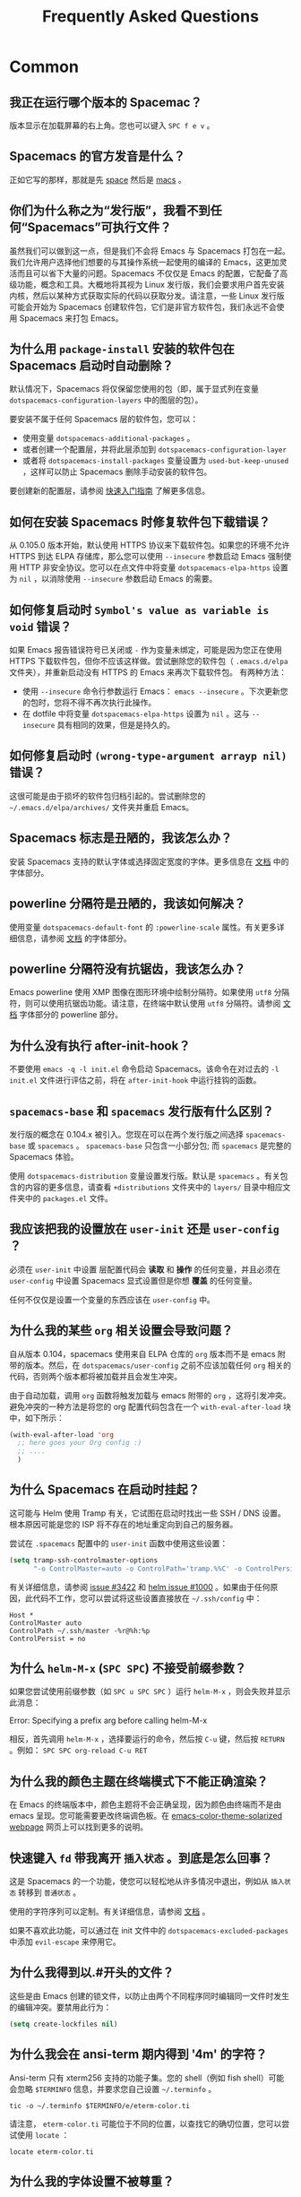 #+TITLE: Frequently Asked Questions

* FAQ                                                       :TOC_4_gh:noexport:
 - [[#common][Common]]
   - [[#我正在运行哪个版本的-spacemac][我正在运行哪个版本的 Spacemac？]]
   - [[#spacemacs-的官方发音是什么][Spacemacs 的官方发音是什么？]]
   - [[#你们为什么称之为发行版我看不到任何 spacemacs 可执行文件][你们为什么称之为“发行版”，我看不到任何“Spacemacs”可执行文件？]]
   - [[#为什么用-package-install-安装的软件包在-spacemacs-启动时自动删除][为什么用 =package-install= 安装的软件包在 Spacemacs 启动时自动删除？]]
   - [[#如何在安装-spacemacs-时修复软件包下载错误][如何在安装 Spacemacs 时修复软件包下载错误？]]
   - [[#如何修复启动时-symbols-value-as-variable-is-void-错误][如何修复启动时 =Symbol's value as variable is void= 错误？]]
   - [[#如何修复启动时-wrong-type-argument-arrayp-nil-错误][如何修复启动时 =(wrong-type-argument arrayp nil)= 错误？]]
   - [[#spacemacs-标志是丑陋的我该怎么办][Spacemacs 标志是丑陋的，我该怎么办？]]
   - [[#powerline-分隔符是丑陋的我该如何解决][powerline 分隔符是丑陋的，我该如何解决？]]
   - [[#powerline-分隔符没有抗锯齿我该怎么办][powerline 分隔符没有抗锯齿，我该怎么办？]]
   - [[#为什么没有执行-after-init-hook][为什么没有执行 after-init-hook？]]
    - [[#spacemacs-base-和-spacemacs-发行版有什么区别][=spacemacs-base= 和 =spacemacs= 发行版有什么区别？]]
   - [[#我应该把我的设置放在-user-init-还是-user-config-][我应该把我的设置放在 =user-init= 还是 =user-config= ？]]
   - [[#为什么我的某些-org-相关设置会导致问题][为什么我的某些 =org= 相关设置会导致问题？]]
   - [[#为什么-spacemacs-在启动时挂起][为什么 Spacemacs 在启动时挂起？]]
   - [[#为什么-helm-m-x-spc-spc-不接受前缀参数][为什么 =helm-M-x= (~SPC SPC~) 不接受前缀参数？]]
   - [[#为什么我的颜色主题在终端模式下不能正确渲染][为什么我的颜色主题在终端模式下不能正确渲染？]]
   - [[#快速键入-fd-带我离开-插入状态-到底是怎么回事][快速键入 =fd= 带我离开 =插入状态= 。到底是怎么回事？]]
   - [[#为什么我得到以开头的文件][为什么我得到以.#开头的文件？]]
   - [[#为什么我会在-ansi-term-期内得到-4m-的字符][为什么我会在 ansi-term 期内得到 '4m' 的字符？]]
   - [[#为什么我的字体设置不被尊重][为什么我的字体设置不被尊重？]]
   - [[#为什么我在启动时收到有关环境变量的消息][为什么我在启动时收到有关环境变量的消息？]]
 - [[#how-do-i][How do I:]]
   - [[#安装不是由层提供的包][安装不是由层提供的包？]]
   - [[#完全禁用包][完全禁用包？]]
   - [[#仅针对特定主模式禁用软件包][仅针对特定主模式禁用软件包？]]
   - [[#对特定主模式禁用-company][对特定主模式禁用 company？]]
   - [[#更改特殊的缓冲区规则][更改特殊的缓冲区规则？]]
   - [[#通过-visual-lines-启用导航][通过 visual lines 启用导航？]]
   - [[#禁止一种模式的-evilification][禁止一种模式的 evilification？]]
   - [[#在单词运动-motions-中加上下划线][在单词运动 motions 中加上下划线？]]
   - [[#设置-path][设置 =$PATH=?]]
   - [[#更改或定义前缀键的别名][更改或定义前缀键的别名？]]
   - [[#将句子分隔符还原到两个空格][将句子分隔符还原到两个空格？]]
   - [[#防止可视化选择覆盖我的系统剪贴板][防止可视化选择覆盖我的系统剪贴板？]]
   - [[#拼写检查支持卷曲引号或任何其他字符][拼写检查支持卷曲引号（或任何其他字符）？]]
   - [[#使用-spacemacs-作为-git-提交的-editor-][使用 Spacemacs 作为 git 提交的 =$EDITOR= ？]]
   - [[#尝试-spacemacs-而不修改我现有的-emacs-配置][尝试 Spacemacs 而不修改我现有的 Emacs 配置？]]
   - [[#在-x11-终端上使用鼠标进行复制粘贴][在 X11 终端上使用鼠标进行复制/粘贴？]]
   - [[#使用-helm-ag-仅搜索某种类型的文件][使用 =helm-ag= 仅搜索某种类型的文件？]]
   - [[#修改-spacemacs-文档外观 space-doc-mode][修改 spacemacs 文档外观（space-doc-mode）]]
   - [[#重新映射粘贴键以便能够多次粘贴复制的文本][重新映射粘贴键，以便能够多次粘贴复制的文本]]
 - [[#windows][Windows]]
   - [[#为什么字体在-windows-上看起来很糟糕][为什么字体在 Windows 上看起来很糟糕？]]
   - [[#为什么启动缓冲区中没有-spacemacs-标志][为什么启动缓冲区中没有 Spacemacs 标志？]]
   - [[#为什么所有软件包不可用][为什么所有软件包不可用？]]
   - [[#在-putty-中使用-spacemacs-时 powerline-未正确显示][在 =PuTTY= 中使用 Spacemacs 时，powerline 未正确显示]]

* Common
** 我正在运行哪个版本的 Spacemac？
版本显示在加载屏幕的右上角。您也可以键入 ~SPC f e v~ 。

** Spacemacs 的官方发音是什么？
正如它写的那样，那就是先 _space_ 然后是 _macs_ 。

** 你们为什么称之为“发行版”，我看不到任何“Spacemacs”可执行文件？
虽然我们可以做到这一点，但是我们不会将 Emacs 与 Spacemacs 打包在一起。我们允许用户选择他们想要的与其操作系统一起使用的编译的 Emacs，这更加灵活而且可以省下大量的问题。Spacemacs 不仅仅是 Emacs 的配置，它配备了高级功能，概念和工具。大概地将其视为 Linux 发行版，我们会要求用户首先安装内核，然后以某种方式获取实际的代码以获取分发。请注意，一些 Linux 发行版可能会开始为 Spacemacs 创建软件包，它们是非官方软件包，我们永远不会使用 Spacemacs 来打包 Emacs。

** 为什么用 =package-install= 安装的软件包在 Spacemacs 启动时自动删除？
默认情况下，Spacemacs 将仅保留您使用的包（即，属于显式列在变量 =dotspacemacs-configuration-layers= 中的图层的包）。

要安装不属于任何 Spacemacs 层的软件包，您可以：

- 使用变量 =dotspacemacs-additional-packages= 。
- 或者创建一个配置层，并将此层添加到 =dotspacemacs-configuration-layer= 
- 或者将 =dotspacemacs-install-packages= 变量设置为 =used-but-keep-unused= ，这样可以防止 Spacemacs 删除手动安装的软件包。

要创建新的配置层，请参阅 [[file:QUICK_START.org][快速入门指南]] 了解更多信息。

** 如何在安装 Spacemacs 时修复软件包下载错误？
从 0.105.0 版本开始，默认使用 HTTPS 协议来下载软件包。如果您的环境不允许 HTTPS 到达 ELPA 存储库，那么您可以使用 =--insecure= 参数启动 Emacs 强制使用 HTTP 非安全协议。您可以在点文件中将变量 =dotspacemacs-elpa-https= 设置为 =nil= ，以消除使用 =--insecure= 参数启动 Emacs 的需要。

** 如何修复启动时 =Symbol's value as variable is void= 错误？
如果 Emacs 报告错误符号已关闭或 =-= 作为变量未绑定，可能是因为您正在使用 HTTPS 下载软件包，但你不应该这样做。尝试删除您的软件包（ =.emacs.d/elpa= 文件夹），并重新启动没有 HTTPS 的 Emacs 来再次下载软件包。 有两种方法：

- 使用 =--insecure= 命令行参数运行 Emacs： =emacs --insecure= 。下次更新您的包时，您将不得不再次执行此操作。
- 在 dotfile 中将变量 =dotspacemacs-elpa-https= 设置为 =nil= 。这与 =--insecure= 具有相同的效果，但是是持久的。

** 如何修复启动时 =(wrong-type-argument arrayp nil)= 错误？
这很可能是由于损坏的软件包归档引起的。尝试删除您的 =~/.emacs.d/elpa/archives/= 文件夹并重启 Emacs。

** Spacemacs 标志是丑陋的，我该怎么办？
安装 Spacemacs 支持的默认字体或选择固定宽度的字体。更多信息在 [[file:DOCUMENTATION.org][文档]] 中的字体部分。

** powerline 分隔符是丑陋的，我该如何解决？
使用变量 =dotspacemacs-default-font= 的 =:powerline-scale= 属性。有关更多详细信息，请参阅 [[file:DOCUMENTATION.org][文档]] 的字体部分。

** powerline 分隔符没有抗锯齿，我该怎么办？
Emacs powerline 使用 XMP 图像在图形环境中绘制分隔符。如果使用 =utf8= 分隔符，则可以使用抗锯齿功能。请注意，在终端中默认使用 =utf8= 分隔符。请参阅 [[file:DOCUMENTATION.org][文档]] 字体部分的 powerline 部分。

** 为什么没有执行 after-init-hook？
不要使用 =emacs -q -l init.el= 命令启动 Spacemacs。该命令在对过去的 =-l init.el= 文件进​​行评估之前，将在 =after-init-hook= 中运行挂钩的函数。

**  =spacemacs-base= 和 =spacemacs= 发行版有什么区别？
发行版的概念在 0.104.x 被引入。您现在可以在两个发行版之间选择 =spacemacs-base= 或 =spacemacs= 。 =spacemacs-base= 只包含一小部分包; 而 =spacemacs= 是完整的 Spacemacs 体验。

使用 =dotspacemacs-distribution= 变量设置发行版。默认是 =spacemacs= 。有关包含的内容的更多信息，请查看 =+distributions= 文件夹中的 =layers/= 目录中相应文件夹中的 =packages.el= 文件。

** 我应该把我的设置放在 =user-init= 还是 =user-config= ？
必须在 =user-init= 中设置 层配置代码会 *读取* 和 *操作* 的任何变量，并且必须在 =user-config= 中设置 Spacemacs 显式设置但是你想 *覆盖* 的任何变量。

任何不仅仅是设置一个变量的东西应该在 =user-config= 中。

** 为什么我的某些 =org= 相关设置会导致问题？
自从版本 0.104，spacemacs 使用来自 ELPA 仓库的 =org= 版本而不是 emacs 附带的版本。然后，在 =dotspacemacs/user-config= 之前不应该加载任何 =org= 相关的代码，否则两个版本都将被加载并且会发生冲突。

由于自动加载，调用 =org= 函数将触发加载与 emacs 附带的 =org= ，这将引发冲突。避免冲突的一种方法是将您的 org 配置代码包含在一个 =with-eval-after-load= 块中，如下所示：

#+BEGIN_SRC emacs-lisp
(with-eval-after-load 'org
  ;; here goes your Org config :)
  ;; ....
  )
#+END_SRC

** 为什么 Spacemacs 在启动时挂起？
这可能与 Helm 使用 Tramp 有关，它试图在启动时找出一些 SSH / DNS 设置。根本原因可能是您的 ISP 将不存在的地址重定向到自己的服务器。

尝试在 =.spacemacs= 配置中的 =user-init= 函数中使用这些设置：

#+BEGIN_SRC emacs-lisp
(setq tramp-ssh-controlmaster-options
      "-o ControlMaster=auto -o ControlPath='tramp.%%C' -o ControlPersist=no")
#+END_SRC


有关详细信息，请参阅 [[https://github.com/syl20bnr/spacemacs/issues/3422#issuecomment-148919047][issue #3422]] 和 [[https://github.com/emacs-helm/helm/issues/1000#issuecomment-119487649][helm issue #1000]] 。如果由于任何原因，此代码不工作，您可以尝试将这些设置直接放在 =~/.ssh/config= 中：

#+BEGIN_SRC ssh
Host *
ControlMaster auto
ControlPath ~/.ssh/master -%r@%h:%p
ControlPersist = no
#+END_SRC

** 为什么 =helm-M-x= (~SPC SPC~) 不接受前缀参数？
如果您尝试使用前缀参数（如 ~SPC u SPC SPC~ ）运行 =helm-M-x= ，则会失败并显示此消息：

#+BEGIN_VERSE
Error: Specifying a prefix arg before calling helm-M-x
#+END_VERSE

相反，首先调用 =helm-M-x= ，选择要运行的命令，然后按 ~C-u~ 键，然后按 ~RETURN~ 。例如： ~SPC SPC org-reload C-u RET~

** 为什么我的颜色主题在终端模式下不能正确渲染？
在 Emacs 的终端版本中，颜色主题将不会正确呈现，因为颜色由终端而不是由 emacs 呈现。您可能需要更改终端调色板。在 [[https://github.com/sellout/emacs-color-theme-solarized#important-note-for-terminal-users][emacs-color-theme-solarized webpage]] 网页上可以找到更多的说明。

** 快速键入 =fd= 带我离开 =插入状态= 。到底是怎么回事？
这是 Spacemacs 的一个功能，使您可以轻松地从许多情况中退出，例如从 =插入状态= 转移到 =普通状态= 。

使用的字符序列可以定制。有关详细信息，请参阅 [[http://spacemacs.org/doc/DOCUMENTATION.html#escaping][文档]] 。

如果不喜欢此功能，可以通过在 init 文件中的 =dotspacemacs-excluded-packages= 中添加 =evil-escape= 来停用它。

** 为什么我得到以.#开头的文件？
这些是由 Emacs 创建的锁文件，以防止由两个不同程序同时编辑同一文件时发生的编辑冲突。要禁用此行为：

#+BEGIN_SRC emacs-lisp
(setq create-lockfiles nil)
#+END_SRC

** 为什么我会在 ansi-term 期内得到 '4m' 的字符？
Ansi-term 只有 xterm256 支持的功能子集。您的 shell（例如 fish shell）可能会忽略 =$TERMINFO= 信息，并要求您自己设置 =~/.terminfo= 。

#+BEGIN_SRC fish
tic -o ~/.terminfo $TERMINFO/e/eterm-color.ti
#+END_SRC

请注意， =eterm-color.ti= 可能位于不同的位置，以查找它的确切位置，您可以尝试使用 =locate= ：

#+BEGIN_SRC fish
locate eterm-color.ti
#+END_SRC

** 为什么我的字体设置不被尊重？
 =dotspacemacs-default-font= 的设置（如 size，weight 等）只有在系统上存在字体名称时才会应用。检查以确保是这种情况。如果 Spacemacs 找不到字体，则在 =*Messages*= 缓冲区中应该会出现警告。

** 为什么我在启动时收到有关环境变量的消息？
当 Emacs 启动时，Spacemacs 使用 =exec-path-from-shell= 包来设置可执行路径。这是通过启动 shell 并从其读取变量值（如 =PATH= 和 =MANPATH= ）完成的。如果你的 shell 配置设置这些变量的值不一致，这可能是有问题的。建议将这些变量设置为无条件提供的 shell 配置文件，例如 =.profile= ， =.bash_profile= 或 =.zshenv= ，而不是仅用于交互式 shell 的文件，例如 =.bashrc= 或 =.zshrc= 。如果您愿意忽略此建议，您可以禁用警告，例如来自 =dotspacemacs/user-init= :

#+BEGIN_SRC emacs-lisp
  (setq exec-path-from-shell-check-startup-files nil)
#+END_SRC

如果您希望自己设置 =exec-path= ，您还可以通过将 =exec-path-from-shell= 添加到列表 =dotspacemacs-excluded-packages= 中来完全禁用此功能。

* How do I:
:PROPERTIES:
:CUSTOM_ID: how-do-i
:END:
** 安装不是由层提供的包？
Spacemacs 在 =.spacemacs= 中的 =dotspacemacs/layers= 函数中提供一个名为 =dotspacemacs-additional-packages= 的变量。只需将包名称添加到列表中，当您使用 ~SPC f e R~ 重新加载配置时，或在下一次 Spacemacs 启动时，它将被安装。

** 完全禁用包？
要完全禁用一个包并有效地卸载它，即使它是您使用的层的一部分，请在 dotfile 中查找变量 =dotspacemacs-excluded-packages= 并将其包名称添加到其中：

#+BEGIN_SRC emacs-lisp
(setq-default dotspacemacs-excluded-packages '(package1 package2 ...))
#+END_SRC

** 仅针对特定主模式禁用软件包？
这是通过删除由 Spacemacs 添加的钩子来完成的。例如，要删除 python 缓冲区中的 =flycheck= 支持，请在 dotfile 中查找函数 =dotspacemacs/user-config= ，并添加以下代码：

#+BEGIN_SRC emacs-lisp
(remove-hook 'python-mode-hook 'flycheck-mode)
#+END_SRC

*提示* 为了知道当前缓冲区主模式的名称： ~SPC h d v major-mode RET~

** 对特定主模式禁用 company？
如果您计划配置 =auto-complete= ，则可以方便地禁用给定模式的 =company= 。一个简单的方法是在你的 dotfile 的函数 =dotspacemacs/user-config= 中使用宏 =spacemacs|disable-company= 。以下代码段为 =python-mode= 禁用 company：

#+BEGIN_SRC emacs-lisp
(spacemacs|disable-company python-mode)
#+END_SRC

** 更改特殊的缓冲区规则？
   :PROPERTIES:
   :CUSTOM_ID: change-special-buffer-rules
   :END:
为了改变 spacemacs 将缓冲区标记为无用的方式，您可以自定义 =spacemacs-useless-buffers-regexp= ，它将与正则表达式匹配的缓冲区标记为无用。变量 =spacemacs-useful-buffers-regexp= 将与正则表达式匹配的缓冲区标记为有用的缓冲区。两者都可以相同的方式进行定制。

例子：
#+BEGIN_SRC emacs-lisp
;; Only mark helm buffers as useless
(setq spacemacs-useless-buffers-regexp '("\\*helm\.\+\\*"))

;; Marking the *Messages* buffer as useful
(push "\\*Messages\\*" spacemacs-useful-buffers-regexp)
#+END_SRC

** 通过 visual lines 启用导航？
将以下代码片段添加到您的 =dotspacemacs/user-config= 函数中：

#+BEGIN_SRC emacs-lisp
;; Make evil-mode up/down operate in screen lines instead of logical lines
(define-key evil-motion-state-map "j" 'evil-next-visual-line)
(define-key evil-motion-state-map "k" 'evil-previous-visual-line)
;; Also in visual mode
(define-key evil-visual-state-map "j" 'evil-next-visual-line)
(define-key evil-visual-state-map "k" 'evil-previous-visual-line)
#+END_SRC

** 禁止一种模式的 evilification？
您可以通过使用 =evil-set-initial-state= 来确保在 emacs 状态下打开模式。

#+BEGIN_SRC emacs-lisp
(evil-set-initial-state 'magit-status-mode 'emacs)
#+END_SRC

您也可以使用缓冲区名称正则表达式来执行此操作。例如，对于 magit，它有许多不同的主模式，你用以下代码可以获取他们：

#+BEGIN_SRC emacs-lisp
(push '("*magit" . emacs) evil-buffer-regexps)
#+END_SRC

这应该使所有原始的 magit 绑定在所讨论的主模式中工作。要在这种情况下启用前缀键，您可能必须在模式的 map 中定义绑定，例如对于 =magit-status-mode= ：

#+BEGIN_SRC emacs-lisp
(with-eval-after-load 'magit
  (define-key magit-status-mode-map
    (kbd dotspacemacs-leader-key) spacemacs-default-map))
#+END_SRC

** 在单词运动 motions 中加上下划线？
您可以修改相关模式的语法表。为此，您可以将其包含在您的 =dotspacemacs/user-config= 中：

#+BEGIN_SRC emacs-lisp
;; For python
(add-hook 'python-mode-hook #'(lambda () (modify-syntax-entry ?_ "w")))
;; For ruby
(add-hook 'ruby-mode-hook #'(lambda () (modify-syntax-entry ?_ "w")))
;; For Javascript
(add-hook 'js2-mode-hook #'(lambda () (modify-syntax-entry ?_ "w")))
#+END_SRC

** 设置 =$PATH=?
某些层需要您的 =$PATH= 上可用的某些工具。这意味着您的 =$PATH= 必须包含这些工具的安装路径。例如，如果您已经在 =~/.local/bin= 中安装了一些工具，并希望它们在 Spacemacs 中可用，则需要在 =$PATH= 中添加 =~/.local/bin= 。

=bash=, =zsh=, =sh= 和其他类似 shell 的用户应该添加以下行到 =.bashrc=, =.zshrc=, =.profile= 或你的 shell 的等效项）。请注意， =export= 部分非常重要。

#+BEGIN_SRC sh
export PATH=~/.local/bin:$PATH
#+END_SRC

 =fish= 用户应该在他们的 =config.fish= 文件中添加以下行（应该在 =$XDG_CONFIG_HOME= 或其默认值－－ =~/.config/fish= ）。注意 =-x= 部分非常重要。

#+BEGIN_SRC fish
set -x PATH ~/.local/bin $PATH
#+END_SRC

其他 shell 的用户应该参考有关如何设置 =$PATH= 变量（导出到环境）的文档。

所以现在， =~/.local/bin= 应该在 =$PATH= 中可用。您可以通过调用 =echo $PATH= 来验证这一点。但是您也应该验证 =$PATH= 是否在您的环境中正确设置。要做到这一点，请在您的终端中输入以下命令。

#+BEGIN_SRC sh
env | grep "PATH"
#+END_SRC

这是 Emacs 将使用的值。 所以它必须包含 =~/.local/bin= 。

之后，您可以运行 Spacemacs，并通过运行 =M-: (getenv "PATH")= 来正确获取 =$PATH= 的值。

请注意，在 =$PATH= 中具有 =~/.local/bin= 也意味着可以从 =~/.local/bin= 运行终端和调用工具，而不指定其完整路径。在某些情况下，您可能希望避免修改 =$PATH= 。在这种情况下，您可以选择在 =.spacemacs= 文件的 =dotspacemacs/user-config= 函数中更新 =exec-path= 的值。

#+BEGIN_SRC emacs-lisp
(add-to-list 'exec-path "~/.local/bin/")
#+END_SRC

** 更改或定义前缀键的别名？
可以通过将键盘映射绑定到另一个序列来更改前缀键。例如，如果要使用 ~SPC d~ （用破折号使用）来替换 ~SPC S~ （拼写）以使前者更容易到达，则可以使用：

#+BEGIN_SRC emacs-lisp
(defun dear-leader/swap-keys (key1 key2)
  (let ((map1 (lookup-key spacemacs-default-map key1))
        (map2 (lookup-key spacemacs-default-map key2)))
    (spacemacs/set-leader-keys key1 map2 key2 map1)))
(dear-leader/swap-keys "S" "d")
#+END_SRC

如果要定义自己的别名，例如使用 ~SPC é~ （因为它是键盘布局上的一个未使用的键）用于访问 ~SPC w~ （窗口管理），则可以使用以下命令：

#+BEGIN_SRC emacs-lisp
(defun dear-leader/alias-of (key1 key2)
  (let ((map (lookup-key spacemacs-default-map key2)))
    (spacemacs/set-leader-keys key1 map)))
(dear-leader/alias-of "é" "w")
#+END_SRC

** 将句子分隔符还原到两个空格？
要将句子分隔符恢复为两个空格，请将以下代码添加到 =.spacemacs= 的 =dotspacemacs/user-init= 函数中：

#+BEGIN_SRC emacs-lisp
(setq sentence-end-double-space t)
#+END_SRC

** 防止可视化选择覆盖我的系统剪贴板？
在某些操作系统上，只有一个剪贴板用于 *复制* 和 *选择* 的文本。这样做的结果是，可视化 *选择* （通常应保存到 /PRIMARY/ 剪贴板）会覆盖 /SYSTEM/ 剪贴板，这里通常会有 *复制* 的文本。可以通过将以下代码添加到 =.spacemacs= 的 =dotspacemacs/user-config= 来进行更正：

#+BEGIN_SRC emacs-lisp
(fset 'evil-visual-update-x-selection 'ignore)
#+END_SRC

** 拼写检查支持卷曲引号（或任何其他字符）？
要使拼写检查支持卷曲引号（或任何其他字符），您需要通过在 =.spacemacs= 的 =dotspacemacs/user-config= 中添加以下代码来为 =ispell-local-dictionary-alist= 添加新条目：

#+BEGIN_SRC emacs-lisp
(add-to-list 'ispell-local-dictionary-alist
  (quote ("my_english" "[[:alpha:]]" "[^[:alpha:]]" "['’]" t ("-d" "en_US") nil utf-8)))
#+END_SRC

然后，您可以在第四个参数中添加所需的任何正则表达式（即在 =['’]= 中添加一个符号）以使其得到支持。有关可能性的更多详细信息，请参阅 =ispell-dictionary-alist= 的帮助。

您最终必须将 =my_english= 设置为您的 =ispell-local-dictionary= ，以便使用支持您新添加的字符的字典。

** 使用 Spacemacs 作为 git 提交的 =$EDITOR= ？
Spacemacs 可以用作编辑 git 提交消息的 =$EDITOR= （或 =$GIT_EDITOR= ）。要启用此功能，您必须将以下行添加到您的 =dotspacemacs/user-config= 中：

#+BEGIN_SRC emacs-lisp
(global-git-commit-mode t)
#+END_SRC

** 尝试 Spacemacs 而不修改我现有的 Emacs 配置？
Emacs 使用任何目录作为启动的目录的能力允许我们尝试使用 Spacemacs（或任何其他我们想要的 Emacs 配置），而无需经历备份 =~/.emacs.d= 目录的麻烦，然后克隆新配置。这可以通过以下步骤轻松实现：

#+BEGIN_SRC sh
mkdir ~/spacemacs
git clone git@github.com:syl20bnr/spacemacs.git ~/spacemacs/.emacs.d
HOME=~/spacemacs emacs
#+END_SRC

如果你在 Fish shell 上，你需要把最后一个命令修改成： =env HOME=$HOME/spacemacs emacs=

** 在 X11 终端上使用鼠标进行复制/粘贴？
可以在 X11 终端中禁用鼠标支持，以便使用鼠标进行复制/粘贴。您需要将此行添加到您的 =dotspacemacs/user-config= ：

#+begin_src emacs-lisp
(xterm-mouse-mode -1)
#+end_src

** 使用 =helm-ag= 仅搜索某种类型的文件？
可以将 =helm-ag= 的范围限制为仅在某些指定的文件类型中搜索表达式。有两种方式可以做到這些，通过在搜索输入中附加一些表达式：

- 通过使用有 =-G= 的正则表达式，例如 =-G\.el$= 将查找以 =.el= 作为 emacs-lisp 文件结尾的所有文件。

- 通过使用 =--python= 这样应该是自我解释的标志。从终端可以访问可用标志的列表：

  #+begin_src shell
  ag --list-file-types
  #+end_src

这是可能的，因为 =helm-ag= 将搜索输入视为 =ag= 程序的命令行参数。

** 修改 spacemacs 文档外观（space-doc-mode）
您可以通过 =space-doc-mode= 修改应用的视觉增强功能列表：

#+BEGIN_SRC emacs-lisp
(setq spacemacs-space-doc-modificators
      '(center-buffer-mode
        org-indent-mode
        view-mode
        hide-line-numbers
        alternative-emphasis
        alternative-tags-look
        link-protocol
        org-block-line-face-remap
        org-kbd-face-remap
        resize-inline-images))
#+END_SRC

默认只有 =center-buffer-mode= 被禁用。 =space-doc-mode= 和 =center-buffer-mode= 都可以通过 "Easy Customization Interface" （“轻松定制界面”）进行定制。

** 重新映射粘贴键，以便能够多次粘贴复制的文本
在 vim 和 evil 中，在文本上粘贴会导致它被复制，因此使得不可能多次粘贴相同的文本。

要解决此问题，请将以下代码片段添加到 ~user-config~ 中：

#+BEGIN_SRC emacs-lisp
(defun evil-paste-after-from-0 ()
  (interactive)
  (let ((evil-this-register ?0))
    (call-interactively 'evil-paste-after)))

(define-key evil-visual-state-map "p" 'evil-paste-after-from-0)
#+END_SRC

* Windows
** 为什么字体在 Windows 上看起来很糟糕？
您可以在 Windows 上安装 [[https://code.google.com/archive/p/gdipp/][GDIPP]] （最简单）或 [[https://code.google.com/p/mactype/][MacType]] （更完整），以获得非常漂亮的字体。也建议在 Windows 上禁用平滑滚动。

** 为什么启动缓冲区中没有 Spacemacs 标志？
需要支持图像显示的 emacs 的 GUI 编译版本。你可以按照 [[http://stackoverflow.com/questions/2650041/emacs-under-windows-and-png-files][这里]] 的说明。或者，您可以下载包含图像支持的 emacs 二进制文件，比如 [[http://emacsbinw64.sourceforge.net/][这个]]。

** 为什么所有软件包不可用？
通过执行 =M-:= ，检查您的 Emacs 是否具有 HTTPS 功能，然后：

#+BEGIN_SRC emacs-lisp
  (gnutls-available-p)
#+END_SRC

如果这返回 =nil= ，则需要将 GnuTLS DLL 文件安装在与 Emacs 相同的目录中。看 [[https://www.gnu.org/software/emacs/manual/html_mono/emacs-gnutls.html#Help-For-Users][这里]] 的说明。

** 在 =PuTTY= 中使用 Spacemacs 时，powerline 未正确显示
你可以按照这个 [[http://mschulte.nl/posts/using-powerline-in-PuTTY.html][解释]] ，它说明如何纠正这个。
